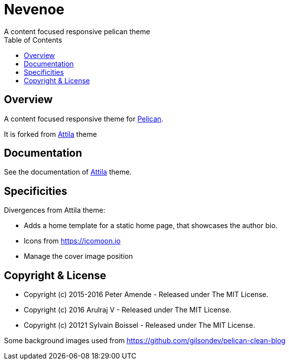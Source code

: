 [[pelican-nevenoe-theme]]
= Nevenoe
A content focused responsive pelican theme
:toc: left

[[overview]]
== Overview

A content focused responsive theme for
https://github.com/getpelican/pelican[Pelican].

It is forked from https://github.com/arulrajnet/attila[Attila] theme


[[documentation]]
== Documentation
See the documentation of https://github.com/arulrajnet/attila[Attila] theme.

[[specificities]]
== Specificities
Divergences from Attila theme:

* Adds a home template for a static home page, that showcases the author bio.
* Icons from https://icomoon.io
* Manage the cover image position

[[copyright-license]]
== Copyright & License

* Copyright (c) 2015-2016 Peter Amende - Released under The MIT License.
* Copyright (c) 2016 Arulraj V - Released under The MIT License.
* Copyright (c) 20121 Sylvain Boissel - Released under The MIT License.

Some background images used from
https://github.com/gilsondev/pelican-clean-blog
